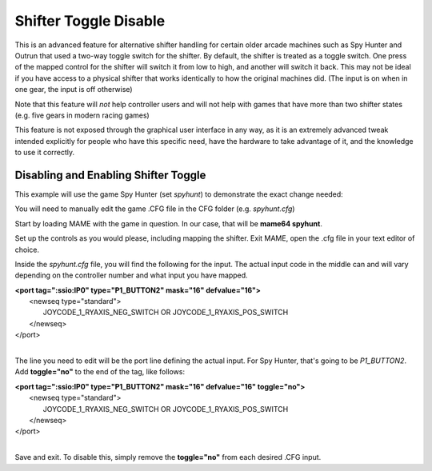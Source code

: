 Shifter Toggle Disable
======================

This is an advanced feature for alternative shifter handling for certain older arcade machines such as Spy Hunter and Outrun that used a two-way toggle switch for the shifter. By default, the shifter is treated as a toggle switch. One press of the mapped control for the shifter will switch it from low to high, and another will switch it back. This may not be ideal if you have access to a physical shifter that works identically to how the original machines did. (The input is on when in one gear, the input is off otherwise)

Note that this feature will *not* help controller users and will not help with games that have more than two shifter states (e.g. five gears in modern racing games)

This feature is not exposed through the graphical user interface in any way, as it is an extremely advanced tweak intended explicitly for people who have this specific need, have the hardware to take advantage of it, and the knowledge to use it correctly.



Disabling and Enabling Shifter Toggle
-------------------------------------

This example will use the game Spy Hunter (set *spyhunt*) to demonstrate the exact change needed:

You will need to manually edit the game .CFG file in the CFG folder (e.g. *spyhunt.cfg*)

Start by loading MAME with the game in question. In our case, that will be **mame64 spyhunt**.

Set up the controls as you would please, including mapping the shifter. Exit MAME, open the .cfg file in your text editor of choice.

Inside the *spyhunt.cfg* file, you will find the following for the input. The actual input code in the middle can and will vary depending on the controller number and what input you have mapped.

|             **<port tag=":ssio:IP0" type="P1_BUTTON2" mask="16" defvalue="16">**
|                 <newseq type="standard">
|                     JOYCODE_1_RYAXIS_NEG_SWITCH OR JOYCODE_1_RYAXIS_POS_SWITCH
|                 </newseq>
|             </port>
|

The line you need to edit will be the port line defining the actual input. For Spy Hunter, that's going to be *P1_BUTTON2*. Add **toggle="no"** to the end of the tag, like follows:

|             **<port tag=":ssio:IP0" type="P1_BUTTON2" mask="16" defvalue="16" toggle="no">**
|                 <newseq type="standard">
|                     JOYCODE_1_RYAXIS_NEG_SWITCH OR JOYCODE_1_RYAXIS_POS_SWITCH
|                 </newseq>
|             </port>
|

Save and exit. To disable this, simply remove the **toggle="no"** from each desired .CFG input.
